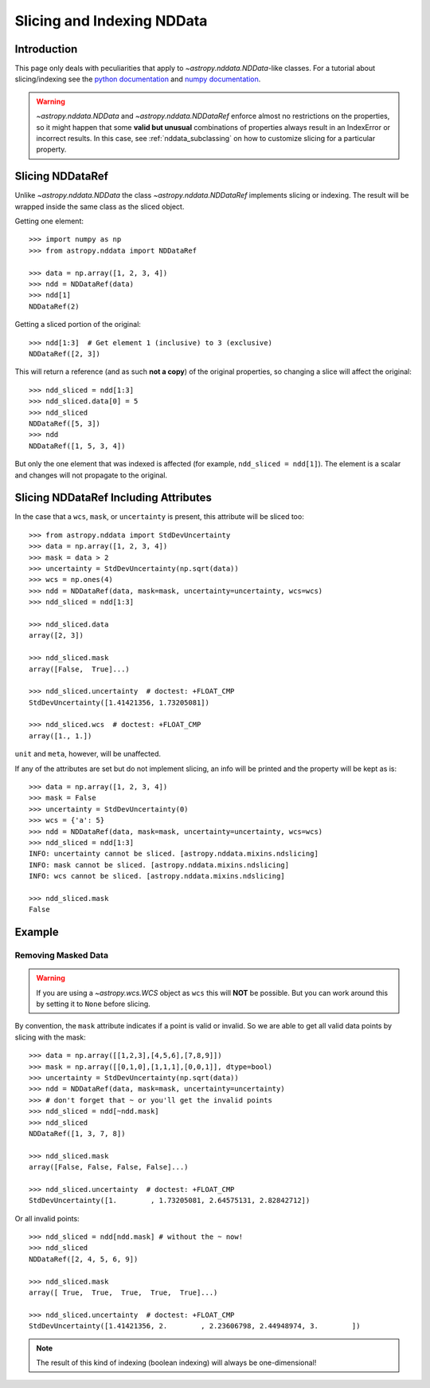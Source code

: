 .. _nddata_slicing:

Slicing and Indexing NDData
***************************

Introduction
============

This page only deals with peculiarities that apply to
`~astropy.nddata.NDData`-like classes. For a tutorial about slicing/indexing see the
`python documentation <https://docs.python.org/3/tutorial/introduction.html#lists>`_
and `numpy documentation <https://docs.scipy.org/doc/numpy/reference/arrays.indexing.html>`_.

.. warning::
    `~astropy.nddata.NDData` and `~astropy.nddata.NDDataRef` enforce almost no
    restrictions on the properties, so it might happen that some **valid but
    unusual** combinations of properties always result in an IndexError or
    incorrect results. In this case, see :ref:`nddata_subclassing` on how to
    customize slicing for a particular property.


Slicing NDDataRef
=================

Unlike `~astropy.nddata.NDData` the class `~astropy.nddata.NDDataRef`
implements slicing or indexing. The result will be wrapped inside the same
class as the sliced object.

Getting one element::

    >>> import numpy as np
    >>> from astropy.nddata import NDDataRef

    >>> data = np.array([1, 2, 3, 4])
    >>> ndd = NDDataRef(data)
    >>> ndd[1]
    NDDataRef(2)

Getting a sliced portion of the original::

    >>> ndd[1:3]  # Get element 1 (inclusive) to 3 (exclusive)
    NDDataRef([2, 3])

This will return a reference (and as such **not a copy**) of the original
properties, so changing a slice will affect the original::

    >>> ndd_sliced = ndd[1:3]
    >>> ndd_sliced.data[0] = 5
    >>> ndd_sliced
    NDDataRef([5, 3])
    >>> ndd
    NDDataRef([1, 5, 3, 4])

But only the one element that was indexed is affected (for example,
``ndd_sliced = ndd[1]``). The element is a scalar and changes will not
propagate to the original.

Slicing NDDataRef Including Attributes
======================================

In the case that a ``wcs``, ``mask``, or ``uncertainty`` is present, this
attribute will be sliced too::

    >>> from astropy.nddata import StdDevUncertainty
    >>> data = np.array([1, 2, 3, 4])
    >>> mask = data > 2
    >>> uncertainty = StdDevUncertainty(np.sqrt(data))
    >>> wcs = np.ones(4)
    >>> ndd = NDDataRef(data, mask=mask, uncertainty=uncertainty, wcs=wcs)
    >>> ndd_sliced = ndd[1:3]

    >>> ndd_sliced.data
    array([2, 3])

    >>> ndd_sliced.mask
    array([False,  True]...)

    >>> ndd_sliced.uncertainty  # doctest: +FLOAT_CMP
    StdDevUncertainty([1.41421356, 1.73205081])

    >>> ndd_sliced.wcs  # doctest: +FLOAT_CMP
    array([1., 1.])

``unit`` and ``meta``, however, will be unaffected.

If any of the attributes are set but do not implement slicing, an info will be
printed and the property will be kept as is::

    >>> data = np.array([1, 2, 3, 4])
    >>> mask = False
    >>> uncertainty = StdDevUncertainty(0)
    >>> wcs = {'a': 5}
    >>> ndd = NDDataRef(data, mask=mask, uncertainty=uncertainty, wcs=wcs)
    >>> ndd_sliced = ndd[1:3]
    INFO: uncertainty cannot be sliced. [astropy.nddata.mixins.ndslicing]
    INFO: mask cannot be sliced. [astropy.nddata.mixins.ndslicing]
    INFO: wcs cannot be sliced. [astropy.nddata.mixins.ndslicing]

    >>> ndd_sliced.mask
    False

Example
=======

Removing Masked Data
--------------------

..
  EXAMPLE START
  Removing Masked Data Using `astropy.nddata`

.. warning::
    If you are using a `~astropy.wcs.WCS` object as ``wcs`` this will **NOT**
    be possible. But you can work around this by setting it to ``None`` before
    slicing.

By convention, the ``mask`` attribute indicates if a point is valid or invalid.
So we are able to get all valid data points by slicing with the mask::

    >>> data = np.array([[1,2,3],[4,5,6],[7,8,9]])
    >>> mask = np.array([[0,1,0],[1,1,1],[0,0,1]], dtype=bool)
    >>> uncertainty = StdDevUncertainty(np.sqrt(data))
    >>> ndd = NDDataRef(data, mask=mask, uncertainty=uncertainty)
    >>> # don't forget that ~ or you'll get the invalid points
    >>> ndd_sliced = ndd[~ndd.mask]
    >>> ndd_sliced
    NDDataRef([1, 3, 7, 8])

    >>> ndd_sliced.mask
    array([False, False, False, False]...)

    >>> ndd_sliced.uncertainty  # doctest: +FLOAT_CMP
    StdDevUncertainty([1.        , 1.73205081, 2.64575131, 2.82842712])

Or all invalid points::

    >>> ndd_sliced = ndd[ndd.mask] # without the ~ now!
    >>> ndd_sliced
    NDDataRef([2, 4, 5, 6, 9])

    >>> ndd_sliced.mask
    array([ True,  True,  True,  True,  True]...)

    >>> ndd_sliced.uncertainty  # doctest: +FLOAT_CMP
    StdDevUncertainty([1.41421356, 2.        , 2.23606798, 2.44948974, 3.        ])

.. note::
    The result of this kind of indexing (boolean indexing) will always be
    one-dimensional!

..
  EXAMPLE END
